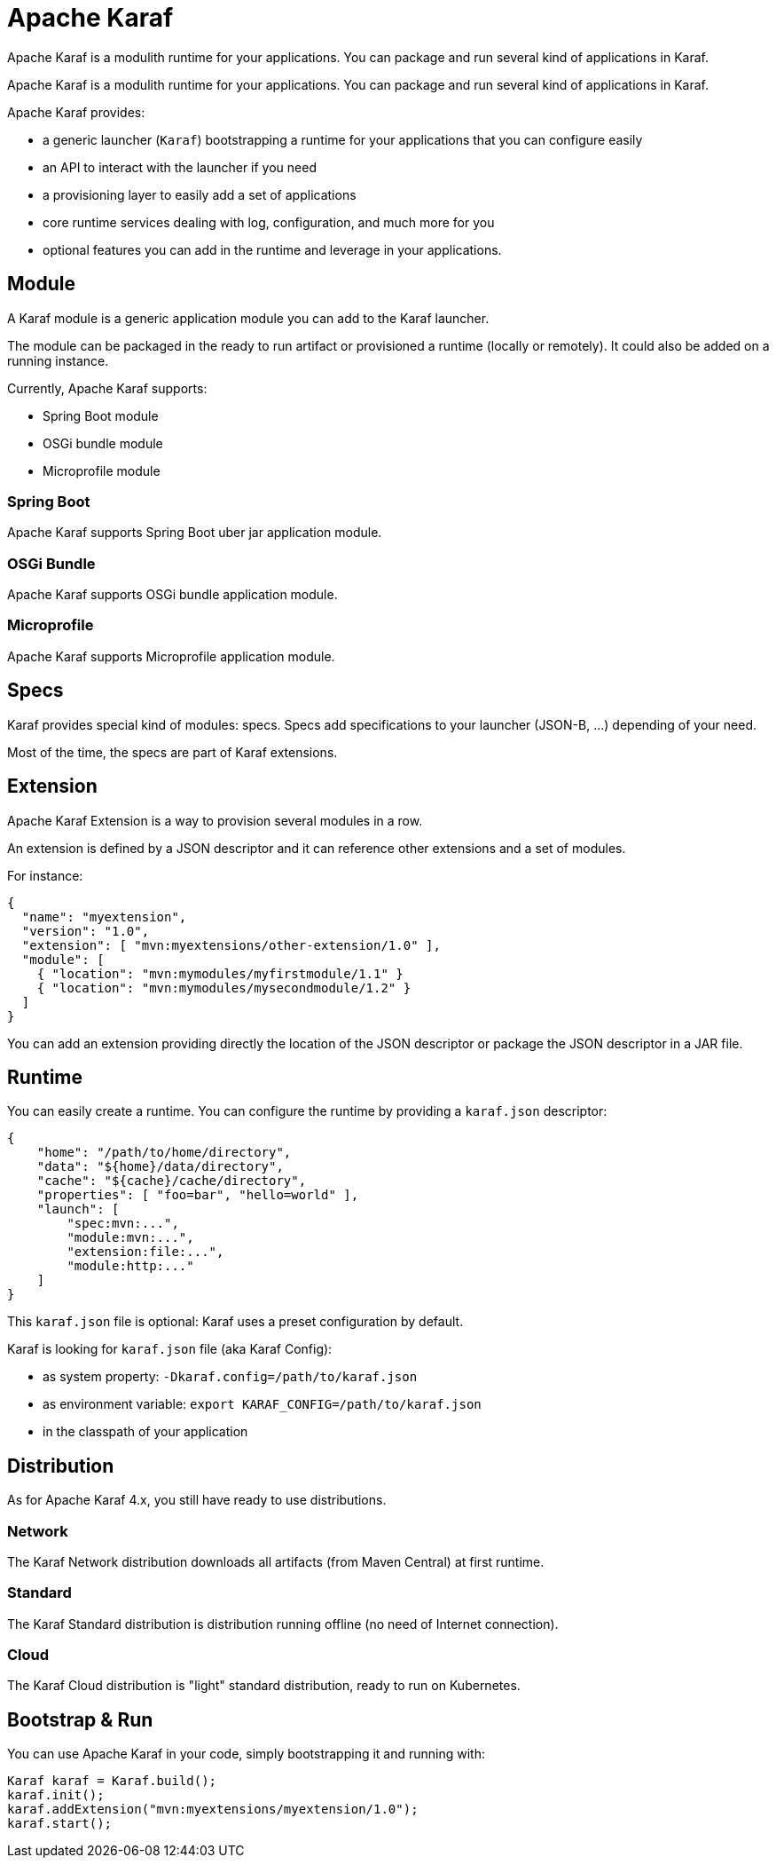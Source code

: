 //
// Licensed to the Apache Software Foundation (ASF) under one
// or more contributor license agreements.  See the NOTICE file
// distributed with this work for additional information
// regarding copyright ownership.  The ASF licenses this file
// to you under the Apache License, Version 2.0 (the
// "License"); you may not use this file except in compliance
// with the License.  You may obtain a copy of the License at
//
//    http://www.apache.org/licenses/LICENSE-2.0
//
// Unless required by applicable law or agreed to in writing, software
// distributed under the License is distributed on an "AS IS" BASIS,
// WITHOUT WARRANTIES OR CONDITIONS OF ANY KIND, either express or implied.
// See the License for the specific language governing permissions and
// limitations under the License.
//

= Apache Karaf

Apache Karaf is a modulith runtime for your applications. You can package and run several
kind of applications in Karaf.

Apache Karaf is a modulith runtime for your applications. You can package and run several
kind of applications in Karaf.

Apache Karaf provides:

* a generic launcher (`Karaf`) bootstrapping a runtime for your applications that you can configure easily
* an API to interact with the launcher if you need
* a provisioning layer to easily add a set of applications
* core runtime services dealing with log, configuration, and much more for you
* optional features you can add in the runtime and leverage in your applications.

== Module

A Karaf module is a generic application module you can add to the Karaf launcher.

The module can be packaged in the ready to run artifact or provisioned a runtime (locally or remotely).
It could also be added on a running instance.

Currently, Apache Karaf supports:

* Spring Boot module
* OSGi bundle module
* Microprofile module

=== Spring Boot

Apache Karaf supports Spring Boot uber jar application module.

=== OSGi Bundle

Apache Karaf supports OSGi bundle application module.

=== Microprofile

Apache Karaf supports Microprofile application module.

== Specs

Karaf provides special kind of modules: specs. Specs add specifications to your launcher (JSON-B, ...) depending of your need.

Most of the time, the specs are part of Karaf extensions.

== Extension

Apache Karaf Extension is a way to provision several modules in a row.

An extension is defined by a JSON descriptor and it can reference other extensions and a set of modules.

For instance:

```
{
  "name": "myextension",
  "version": "1.0",
  "extension": [ "mvn:myextensions/other-extension/1.0" ],
  "module": [
    { "location": "mvn:mymodules/myfirstmodule/1.1" }
    { "location": "mvn:mymodules/mysecondmodule/1.2" }
  ]
}
```

You can add an extension providing directly the location of the JSON descriptor or package the JSON descriptor
in a JAR file.

== Runtime

You can easily create a runtime. You can configure the runtime by providing a `karaf.json` descriptor:

```
{
    "home": "/path/to/home/directory",
    "data": "${home}/data/directory",
    "cache": "${cache}/cache/directory",
    "properties": [ "foo=bar", "hello=world" ],
    "launch": [
        "spec:mvn:...",
        "module:mvn:...",
        "extension:file:...",
        "module:http:..."
    ]
}
```

This `karaf.json` file is optional: Karaf uses a preset configuration by default.

Karaf is looking for `karaf.json` file (aka Karaf Config):

* as system property: `-Dkaraf.config=/path/to/karaf.json`
* as environment variable: `export KARAF_CONFIG=/path/to/karaf.json`
* in the classpath of your application

== Distribution

As for Apache Karaf 4.x, you still have ready to use distributions.

=== Network

The Karaf Network distribution downloads all artifacts (from Maven Central) at first runtime.

=== Standard

The Karaf Standard distribution is distribution running offline (no need of Internet connection).

=== Cloud

The Karaf Cloud distribution is "light" standard distribution, ready to run on Kubernetes.

== Bootstrap & Run

You can use Apache Karaf in your code, simply bootstrapping it and running with:

```
Karaf karaf = Karaf.build();
karaf.init();
karaf.addExtension("mvn:myextensions/myextension/1.0");
karaf.start();
```
